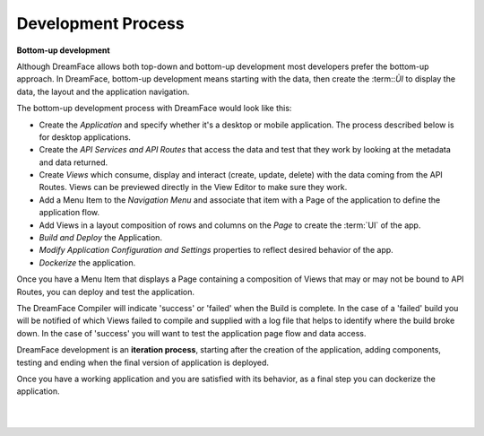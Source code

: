 Development Process
-------------------

**Bottom-up development**

Although DreamFace allows both top-down and bottom-up development most developers prefer the bottom-up approach. In DreamFace, bottom-up
development means starting with the data, then create the :term::`ÙI` to display the data, the layout and the application navigation.

The bottom-up development process with DreamFace would look like this:

* Create the *Application* and specify whether it's a desktop or mobile application. The process described below is for desktop applications.
* Create the *API Services and API Routes* that access the data and test that they work by looking at the metadata and data returned.
* Create *Views* which consume, display and interact (create, update, delete) with the data coming from the API Routes. Views can be previewed directly in the View Editor to make sure they work.
* Add a Menu Item to the *Navigation Menu* and associate that item with a Page of the application to define the application flow.
* Add Views in a layout composition of rows and columns on the *Page* to create the :term:`UI` of the app.
* *Build and Deploy* the Application.
* *Modify Application Configuration and Settings* properties to reflect desired behavior of the app.
* *Dockerize* the application.

Once you have a Menu Item that displays a Page containing a composition of Views that may or may not be bound to API Routes,
you can deploy and test the application.

The DreamFace Compiler will indicate 'success' or 'failed' when the Build is complete. In the case of a 'failed' build you will
be notified of which Views failed to compile and supplied with a log file that helps to identify where the build broke down. In
the case of 'success' you will want to test the application page flow and data access.

DreamFace development is an **iteration process**, starting after the creation of the application, adding components, testing
and ending when the final version of application is deployed.

Once you have a working application and you are satisfied with its behavior, as a final step you can dockerize the application.

|
|


